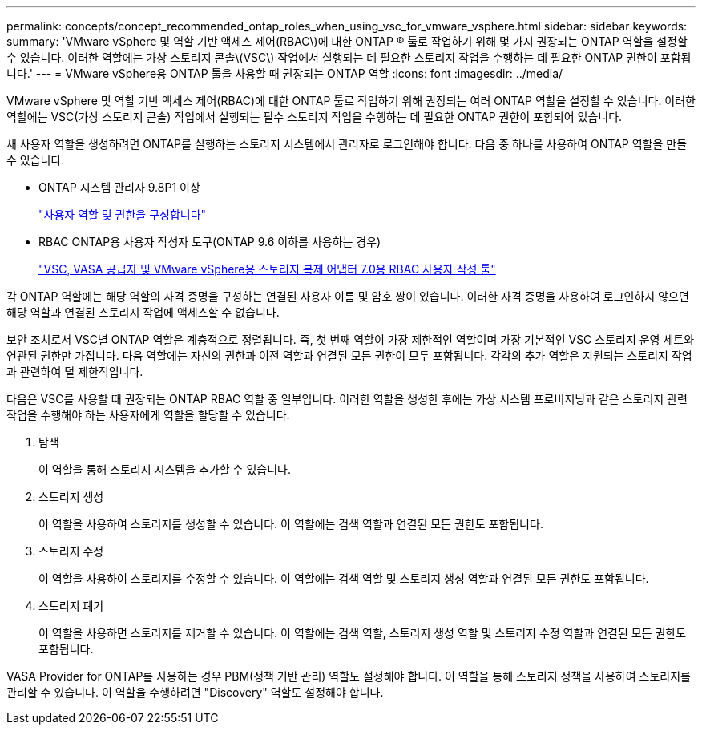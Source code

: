 ---
permalink: concepts/concept_recommended_ontap_roles_when_using_vsc_for_vmware_vsphere.html 
sidebar: sidebar 
keywords:  
summary: 'VMware vSphere 및 역할 기반 액세스 제어(RBAC\)에 대한 ONTAP ® 툴로 작업하기 위해 몇 가지 권장되는 ONTAP 역할을 설정할 수 있습니다. 이러한 역할에는 가상 스토리지 콘솔\(VSC\) 작업에서 실행되는 데 필요한 스토리지 작업을 수행하는 데 필요한 ONTAP 권한이 포함됩니다.' 
---
= VMware vSphere용 ONTAP 툴을 사용할 때 권장되는 ONTAP 역할
:icons: font
:imagesdir: ../media/


[role="lead"]
VMware vSphere 및 역할 기반 액세스 제어(RBAC)에 대한 ONTAP 툴로 작업하기 위해 권장되는 여러 ONTAP 역할을 설정할 수 있습니다. 이러한 역할에는 VSC(가상 스토리지 콘솔) 작업에서 실행되는 필수 스토리지 작업을 수행하는 데 필요한 ONTAP 권한이 포함되어 있습니다.

새 사용자 역할을 생성하려면 ONTAP를 실행하는 스토리지 시스템에서 관리자로 로그인해야 합니다. 다음 중 하나를 사용하여 ONTAP 역할을 만들 수 있습니다.

* ONTAP 시스템 관리자 9.8P1 이상
+
link:../configure/task_configure_user_role_and_privileges.html["사용자 역할 및 권한을 구성합니다"]

* RBAC ONTAP용 사용자 작성자 도구(ONTAP 9.6 이하를 사용하는 경우)
+
https://community.netapp.com/t5/Virtualization-Articles-and-Resources/RBAC-User-Creator-tool-for-VSC-VASA-Provider-and-Storage-Replication-Adapter-7-0/ta-p/133203["VSC, VASA 공급자 및 VMware vSphere용 스토리지 복제 어댑터 7.0용 RBAC 사용자 작성 툴"]



각 ONTAP 역할에는 해당 역할의 자격 증명을 구성하는 연결된 사용자 이름 및 암호 쌍이 있습니다. 이러한 자격 증명을 사용하여 로그인하지 않으면 해당 역할과 연결된 스토리지 작업에 액세스할 수 없습니다.

보안 조치로서 VSC별 ONTAP 역할은 계층적으로 정렬됩니다. 즉, 첫 번째 역할이 가장 제한적인 역할이며 가장 기본적인 VSC 스토리지 운영 세트와 연관된 권한만 가집니다. 다음 역할에는 자신의 권한과 이전 역할과 연결된 모든 권한이 모두 포함됩니다. 각각의 추가 역할은 지원되는 스토리지 작업과 관련하여 덜 제한적입니다.

다음은 VSC를 사용할 때 권장되는 ONTAP RBAC 역할 중 일부입니다. 이러한 역할을 생성한 후에는 가상 시스템 프로비저닝과 같은 스토리지 관련 작업을 수행해야 하는 사용자에게 역할을 할당할 수 있습니다.

. 탐색
+
이 역할을 통해 스토리지 시스템을 추가할 수 있습니다.

. 스토리지 생성
+
이 역할을 사용하여 스토리지를 생성할 수 있습니다. 이 역할에는 검색 역할과 연결된 모든 권한도 포함됩니다.

. 스토리지 수정
+
이 역할을 사용하여 스토리지를 수정할 수 있습니다. 이 역할에는 검색 역할 및 스토리지 생성 역할과 연결된 모든 권한도 포함됩니다.

. 스토리지 폐기
+
이 역할을 사용하면 스토리지를 제거할 수 있습니다. 이 역할에는 검색 역할, 스토리지 생성 역할 및 스토리지 수정 역할과 연결된 모든 권한도 포함됩니다.



VASA Provider for ONTAP를 사용하는 경우 PBM(정책 기반 관리) 역할도 설정해야 합니다. 이 역할을 통해 스토리지 정책을 사용하여 스토리지를 관리할 수 있습니다. 이 역할을 수행하려면 "Discovery" 역할도 설정해야 합니다.
